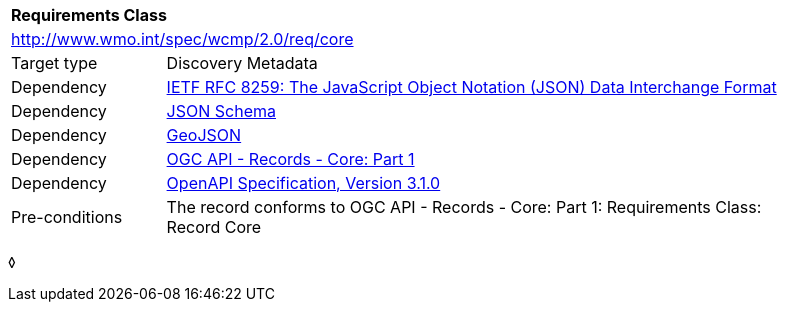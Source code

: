 [[rc_core]]
[cols="1,4",width="90%"]
|===
2+|*Requirements Class*
2+|http://www.wmo.int/spec/wcmp/2.0/req/core
|Target type |Discovery Metadata
|Dependency |<<rfc8259,IETF RFC 8259: The JavaScript Object Notation (JSON) Data Interchange Format>>
|Dependency |<<json-schema, JSON Schema>>
|Dependency |<<rfc7946,GeoJSON>>
|Dependency |<<ogcapi-records,OGC API - Records - Core: Part 1>>
|Dependency |<<openapi,OpenAPI Specification, Version 3.1.0>>
|Pre-conditions |
The record conforms to OGC API - Records - Core: Part 1: Requirements Class: Record Core
|===
◊